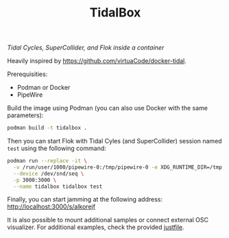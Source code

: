 #+TITLE: TidalBox
/Tidal Cycles, SuperCollider, and Flok inside a container/

Heavily inspired by [[https://github.com/virtuaCode/docker-tidal]].

Prerequisities:
- Podman or Docker
- PipeWire

Build the image using Podman (you can also use Docker with the same parameters):
#+BEGIN_SRC sh
  podman build -t tidalbox .
#+END_SRC

Then you can start Flok with Tidal Cyles (and SuperCollider) session
named =test= using the following command:
#+BEGIN_SRC sh
  podman run --replace -it \
    -v /run/user/1000/pipewire-0:/tmp/pipewire-0 -e XDG_RUNTIME_DIR=/tmp \
    --device /dev/snd/seq \
    -p 3000:3000 \
    --name tidalbox tidalbox test
#+END_SRC

Finally, you can start jamming at the following address: [[http://localhost:3000/s/alkorejf]]

It is also possible to mount additional samples or connect external
OSC visualizer. For additional examples, check the provided [[file:justfile][justfile]].
